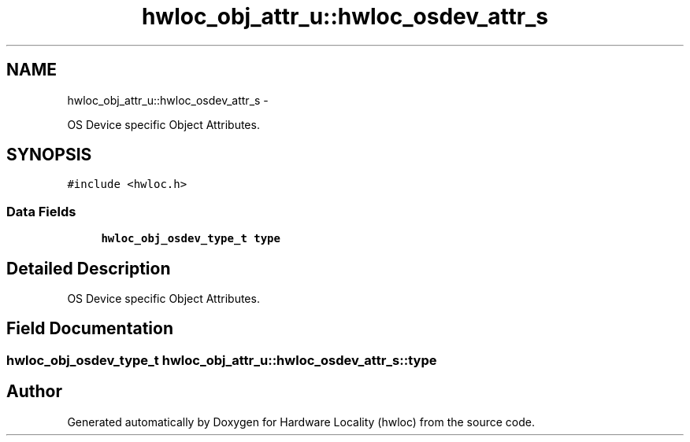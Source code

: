 .TH "hwloc_obj_attr_u::hwloc_osdev_attr_s" 3 "Tue Mar 27 2012" "Version 1.4.1" "Hardware Locality (hwloc)" \" -*- nroff -*-
.ad l
.nh
.SH NAME
hwloc_obj_attr_u::hwloc_osdev_attr_s \- 
.PP
OS Device specific Object Attributes.  

.SH SYNOPSIS
.br
.PP
.PP
\fC#include <hwloc.h>\fP
.SS "Data Fields"

.in +1c
.ti -1c
.RI "\fBhwloc_obj_osdev_type_t\fP \fBtype\fP"
.br
.in -1c
.SH "Detailed Description"
.PP 
OS Device specific Object Attributes. 
.SH "Field Documentation"
.PP 
.SS "\fBhwloc_obj_osdev_type_t\fP \fBhwloc_obj_attr_u::hwloc_osdev_attr_s::type\fP"

.SH "Author"
.PP 
Generated automatically by Doxygen for Hardware Locality (hwloc) from the source code.
